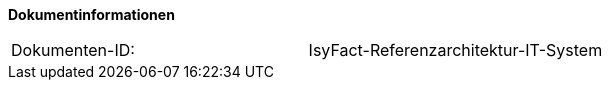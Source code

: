 **Dokumentinformationen**

|====
|Dokumenten-ID:| IsyFact-Referenzarchitektur-IT-System
|====

//|Datum |Version |Änderungsgrund
//|08.07.2013 |0.1 |Dokument angelegt, Übernahme der Kapitel aus RegisterFactory-Referenzarchitektur
//|28.08.2013 |0.2 |Kleinere Änderungen von Formulierungen im Rahmen von Register Factory Release 1.4
//|30.09.2014 |0.3 |Übernahme des Dokuments in die PLIS-Factory.
//|05.12.2014 |0.4 |Umstellung auf IsyFact
//|10.12.2014 |0.5 |Umstellung auf generiertes Quellenverzeichnis
//|27.01.2015 |0.6 |Review-Anmerkungen umgesetzt
//|26.03.2015 |0.7 |Lizenz auf CC 4.0 geändert
//|12.05.2015 |1.0 |bereinigt, Dokumentnamen auf IsyFact geändert
//|25.04.2016 |1.2 |Native-GUI entfernt
